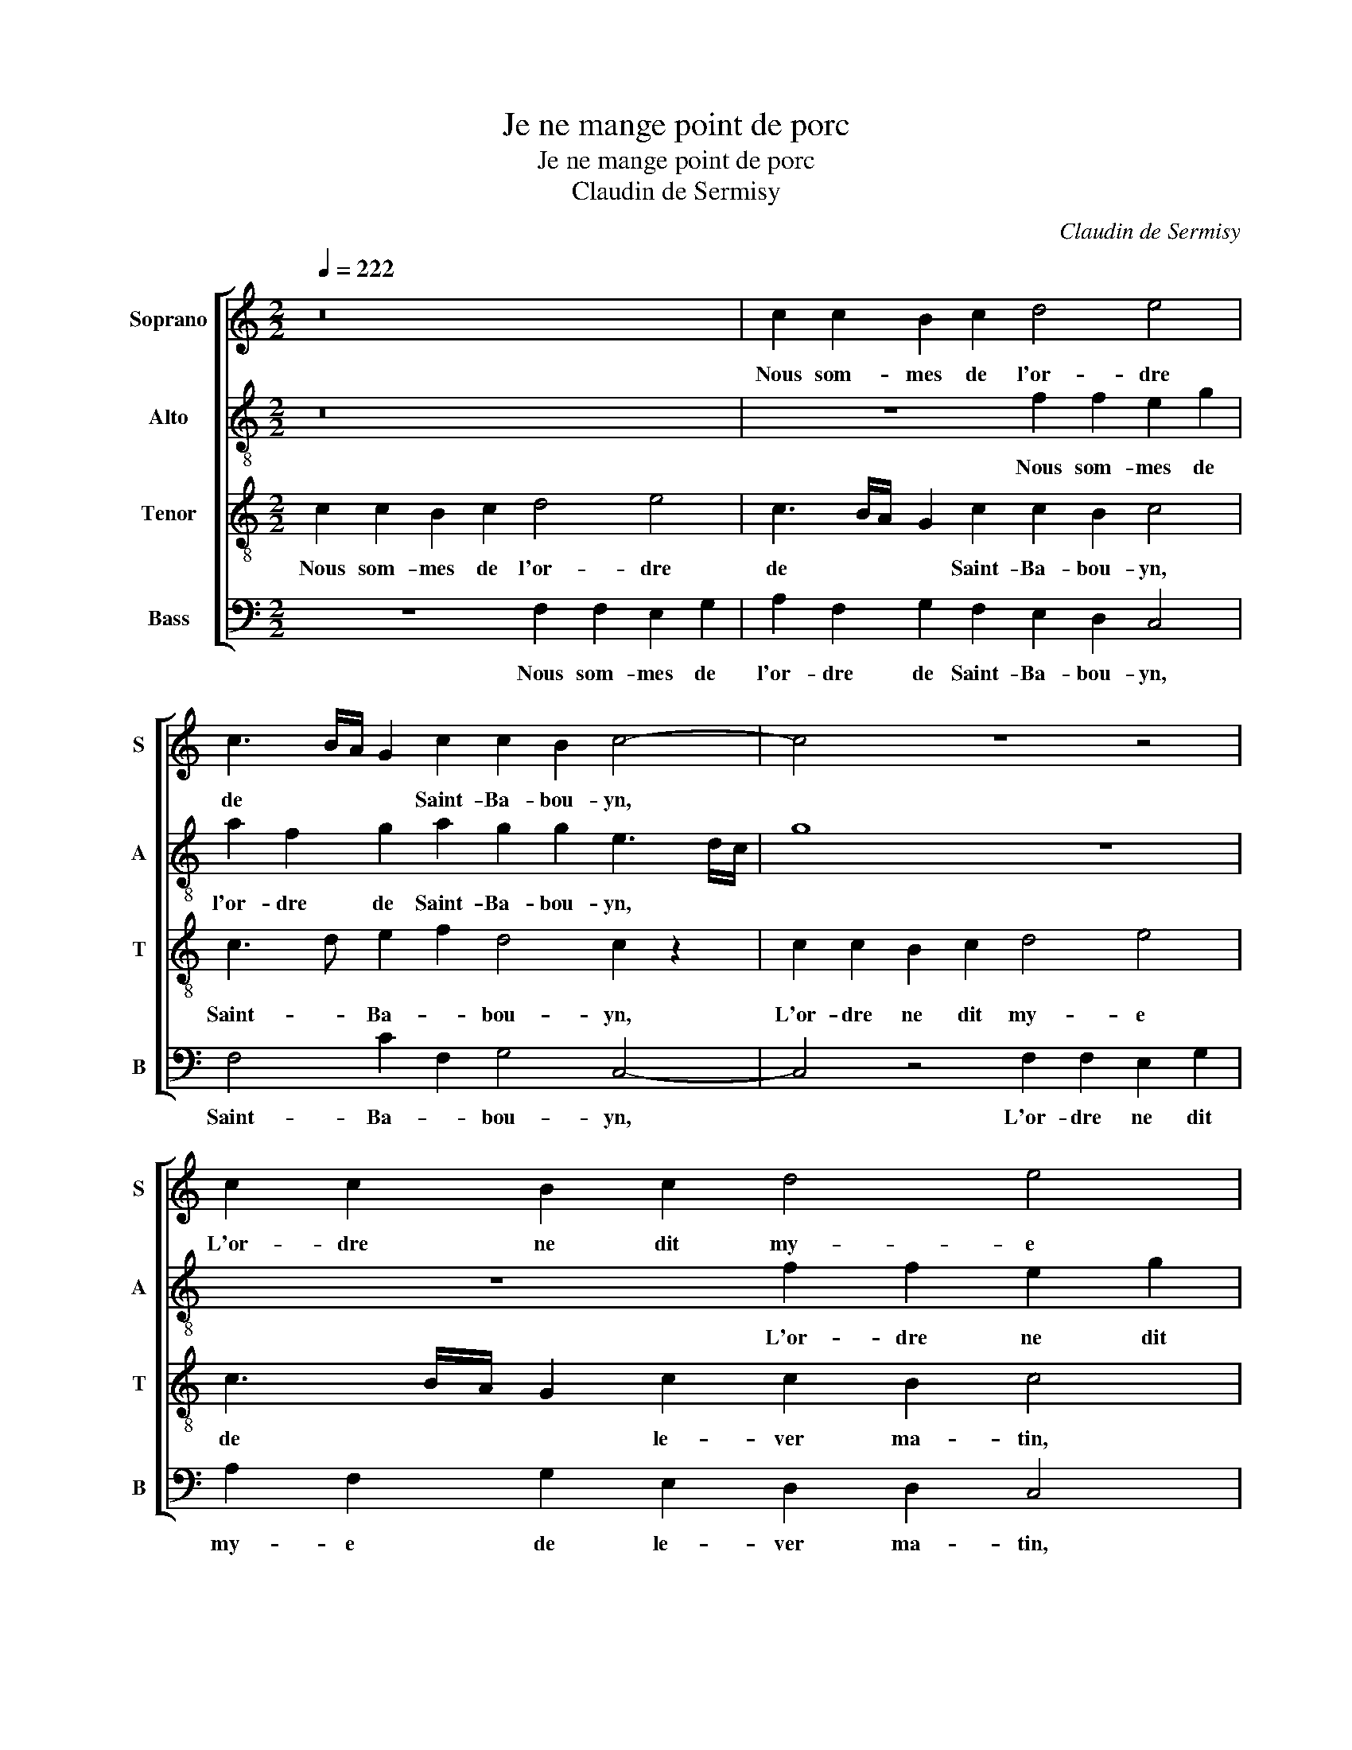 X:1
T:Je ne mange point de porc
T:Je ne mange point de porc
T:Claudin de Sermisy
C:Claudin de Sermisy
%%score [ 1 2 3 4 ]
L:1/8
Q:1/4=222
M:2/2
K:C
V:1 treble nm="Soprano" snm="S"
V:2 treble-8 nm="Alto" snm="A"
V:3 treble-8 nm="Tenor" snm="T"
V:4 bass nm="Bass" snm="B"
V:1
 z16 | c2 c2 B2 c2 d4 e4 | c3 B/A/ G2 c2 c2 B2 c4- | c4 z8 z4 | c2 c2 B2 c2 d4 e4 | %5
w: |Nous som- mes de l'or- dre|de * * * Saint- Ba- bou- yn,||L'or- dre ne dit my- e|
 c3 B/A/ G2 c2 c2 B2 c2 d2- | dc c4 B2 c4 z4 | z4 c2 d2 c2 B2 A2 G2 | z8 z2 G2 A2 G2 | %9
w: de * * * le- ver ma- tin, de|* le- ver ma- tin,|Dor- mir jus- qu'a pri- me,|Et boi- re|
 F2 E2 z8 z4 | e4 f2 e2 d2 e2 z4 | z8 z2 f4 e2- | e2 d2 e4 z2 A6 | c2 c2 B4 G4 A2 G2 | %14
w: bon vin,|Et boi- re bon vin,|Et din|* din din, Et|di- re ma- ti- nes, Et|
 B2 c2 d2 f2 e2 d2- dc c2- | c2 B2 c2 z2 z8 | z4 z2 d4 c4 B2 | c8 z8 | z8 z4 c2 d2 | %19
w: di- re ma- ti- nes sur * un pot|* de vin,|Un pot de|vin.|A nos-|
 e4 f4 e4 d2 e2 | f2 f2 e2 d2 e4 d4 | e2 f2 g2 f2 d8 | z16 | e2 f2 e2 d2 e4 c2 d2 | %24
w: tre di- ner le *|beau cha- * * pon gras,|La soupe au jou- net,||La piè- ce de boeuf et le|
 c2 B2 c4 z4 G4 | c4 d4 e8 | c8 z8 | z16 | c4 d4 e4 f4 | e2 f2 g2 f2 d4 c4 | c4 B4 c4 z2 c2 | %31
w: gras mou- ton, Et|don don don|don,||Et voi- la la|vi- * * e que nous|de- man- dons, A|
 e2 f2 gf ed e2 d4 c2 | c2 B2 c4 z8 | z16 | c2 d2 e2 g2 f2 e2 d4 | z16 | g2 f2 e2 d2 g2 f2 e2 d2 | %37
w: nos- tre gou- * * * ter le bon|vin clai- ret,||Pas- * tés * de pi- geons,||Et don don don, Et don don don,|
 z16 | z8 c2 d2 e2 f2 | efgf d2 c2 c2 B2 c4- | c16 |] %41
w: |Et voi- la la|vi- * e * que nous de- man- dons.||
V:2
 z16 | z8 f2 f2 e2 g2 | a2 f2 g2 a2 g2 g2 e3 d/c/ | g8 z8 | z8 f2 f2 e2 g2 | %5
w: |Nous som- mes de|l'or- dre de Saint- Ba- bou- yn, * *||L'or- dre ne dit|
 a2 f2 g2 a2 g2 g2 e2 g2- | ge f2 g4 e2 z2 c2 d2 | c2 B2 A2 G2 z8 | z2 g2 a2 g2 f2 e2 z4 | %9
w: my- e de le- ver ma- tin, de|* le- ver ma- tin, Dor- mir|jus- qu'a pri- me,|Et boi- re bon vin,|
 z4 z2 e4 f2 e2 d2 | e4 z8 f4 | e4 d2 e2 z8 | z8 z2 e4 e2 | e2 f2 g2 g2 d3 e fg e2- | %14
w: Et boi- re bon|vin, Et|din din din,|Et di-|re ma- ti- nes sur * * * un|
 ed c4 B2 c2 f4 e2 | d4 c2 z2 z8 | z4 z2 d4 ef g4 | e8 z8 | z4 c2 d2 e4 f4 | e4 a2 a2 g2 g2 f2 g2 | %20
w: * * pot * * * de|* vin,|Un pot * de|vin.|A nos- tre di-|ner le beau cha- pon gras, *|
 f4 g2 g2 g2 g2 g4 | g4 z8 z4 | e2 f2 g2 f2 d8 | G2 _B2 G2 F2 G4 z4 | g2 g2 g2 g2 g8- | g8 z4 G4 | %26
w: ||comme au mar- di gras,|La piè- ce de boeuf|et le gras mou- ton,|* Et|
 c6 d2 e8 | c4 z4 c4 d4 | e4 f4 e4 z4 | z8 z4 g4 | g4 g4 e4 z4 | z16 | z8 z2 c2 e2 f2 | %33
w: don don don|don, Et voi-|la la vie|nous|de- man- dons.||La bel- le|
 gf ed e2 d4 c2 c2 B2 | c2 z4 z2 z8 | c2 d2 e2 g2 f2 e2 d4 | z16 | z4 g2 f2 e2 d2 g2 f2 | %38
w: sa- * * * lade au ha- renc so-|ret,|Si- * sont * de sai- son,||Et don don don, Et don|
 e2 d2 c2 d2 e2 f2 e2 z2 | z4 z2 g2 g2 g2 e4- | e2 f2 g12 |] %41
w: don don, Et voi- la la vie|nous de- man- dons.||
V:3
 c2 c2 B2 c2 d4 e4 | c3 B/A/ G2 c2 c2 B2 c4 | c3 d e2 f2 d4 c2 z2 | c2 c2 B2 c2 d4 e4 | %4
w: Nous som- mes de l'or- dre|de * * * Saint- Ba- bou- yn,|Saint- * Ba- * bou- yn,|L'or- dre ne dit my- e|
 c3 B/A/ G2 c2 c2 B2 c4 | c3 d e2 f2 d4 c2 B2 | c4 d4 c4 z4 | z8 c2 d2 c2 B2 | A2 G2 z8 z2 g2 | %9
w: de * * * le- ver ma- tin,|de * le- * ver * *|ma- * tin,|Dor- mir jus- qu'a|pri- me, Et|
 a2 g2 f2 e2 z8 | g4 a2 g2 f2 e2 z4 | z8 z2 a4 g2 | f4 e4 z2 e4 c2 | c2 c2 d4 B4 c2 B2 | %14
w: boi- re bon vin,|Et boi- re bon vin,|Et din|din din, Et di-|re ma- ti- nes sur un|
 A2 G4 F2 G2 z4 z2 | z4 z2 d4 c4 B2 | c4 z2 f4 e2 d4 | c4 z4 c2 d2 e4 | f4 e4 z8 | %19
w: pot * de vin,|Un pot de|vin, Un pot de|vin. A nos- tre|di- ner|
 c4 d2 e2 e2 f2 e2 z2 | d4 c2 B2 c2 c2 d4 | z4 e2 f2 g2 f2 d4 | z16 | c2 d2 c2 B2 c4 e2 f2 | %24
w: le * beau cha- pon gras,|le * beau cha- pon gras,|La soupe au jou- net,||La piè- ce de boeuf et le|
 e2 d2 c2 G2 c2 d2 e4 | c4 z8 z4 | z8 c6 d2 | e4 f4 e4 z4 | z2 c4 B2 c4 d4 | e2 d2 e2 f2 g4 e4 | %30
w: gras mou- ton, Et don don don|don,|Et voi-|la la vie,|Et voi- la la|vi- * * e que nous|
 d4 d4 c2 c2 e2 f2 | g3 f ed g4 f2 fe dc | d2 d2 c4 z8 | z16 | z4 z2 c2 d2 e2 g2 f2 | e2 d2 z8 z4 | %36
w: de- man- dons. A nos- tre|gou- * * * ter le * bon * *|vin clai- ret,||Pas- * tés * de|pi- geons,|
 z4 g2 f2 e2 d2 g2 f2 | e2 d2 z8 c2 d2 | e2 f2 e2 z2 c2 B2 c2 d2 | edef g2 e2 d2 d2 c4- | c16 |] %41
w: Et don don don, Et don|don don, Et voi-|la la vie, Et voi- la la|vi- * e * que nous de- man- dons.||
V:4
 z8 F,2 F,2 E,2 G,2 | A,2 F,2 G,2 F,2 E,2 D,2 C,4 | F,4 C2 F,2 G,4 C,4- | C,4 z4 F,2 F,2 E,2 G,2 | %4
w: Nous som- mes de|l'or- dre de Saint- Ba- bou- yn,|Saint- Ba- * bou- yn,|* L'or- dre ne dit|
 A,2 F,2 G,2 E,2 D,2 D,2 C,4 | F,4 C2 F,2 G,4 A,2 G,2 | A,4 G,4 C,4 z4 | C2 D2 C2 B,2 A,2 G,2 z4 | %8
w: my- e de le- ver ma- tin,|de le- * ver * *|ma- * tin,|Dor- mir jus- qu'a pri- me,|
 z4 z2 G,2 A,2 G,2 F,2 E,2 | z4 z2 G,4 A,2 G,2 F,2 | E,4 z4 z4 z2 A,2- | A,2 G,2 F,4 E,2 z4 z2 | %12
w: Et boi- re bon vin,|Et boi- re bon|vin, Et|* din din din,|
 z8 z2 A,4 A,2 | A,2 A,2 G,4 G,4 F,2 G,2- | G,2 E,2 D,4 C,2 z4 z2 | z4 z2 F,4 E,2 D,4 | %16
w: Et di-|re ma- ti- nes sur un|* pot de vin,|Un pot de|
 C,4 z2 _B,4 C2 G,4 | C,2 D,2 E,4 F,4 E,4 | D,2 D,2 C,2 C,2 z2 C4 B,2 | C4 F,4 C,4 D,2 C,2 | %20
w: vin, Un pot. *|A nos- tre di- ner|le beau cha- pon, le *|beau * * cha- pon|
 D,4 z2 G,2 C,2 C,2 G,4 | C,4 z8 z4 | z4 E,2 F,2 G,2 F,2 D,4 | C,2 B,,2 C,2 D,2 C,4 C2 B,2 | %24
w: gras, le beau cha- pon|gras,|comme au mar- di gras,|La piè- ce de boeuf et le|
 C2 G,2 C,4 C,8 | z4 G,4 C4 D4 | E8 C4 z4 | C,4 D,4 E,4 F,4 | E,4 D,4 C,2 C4 B,2 | %29
w: gras * mou- ton,|Et don don|don don,|Et voi- la la|vie et voi- la la|
 C2 D2 C2 D2 G,4 C4 | G,4 G,4 C,4 z4 | z16 | z4 z2 C,2 E,2 F,2 G,3 F, | %33
w: vi- * * e que nous|de- man- dons.||La bel- le sa- *|
 E,D, G,4 F,3 E,D,C, D,2 D,2 | C,2 B,,B,, C,2 E,2 D,2 C,2 G,2 z2 | z4 z2 C,2 D,2 E,2 G,2 F,2 | %36
w: * * * * * * * lade au|* ha- * renc * so- * ret,|Si- * sont * de|
 E,2 D,2 z8 z4 | G,2 F,2 E,2 D,2 G,2 F,2 E,2 D,2 | C,2 D,2 E,2 F,2 E,2 D,2 C,C- CB, | %39
w: sai- son,|Et don don don, Et don don don,|Et voi- la la vie, Et voi- la * la|
 CDCD G,2 C2 G,2 G,2 C,4- | C,16 |] %41
w: vi- * e * que nous de- man- dons.||

